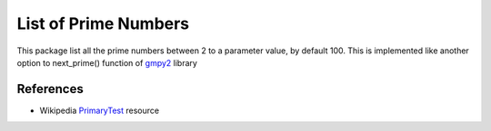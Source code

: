 List of Prime Numbers
==============================

This package list all the prime numbers between 2 to a parameter value, by default 100.
This is implemented like another option to next_prime() function of gmpy2_ library




References
----------

-   Wikipedia PrimaryTest_ resource


.. _gmpy2: https://gmpy2.readthedocs.io/en/latest/intro.html
.. _PrimaryTest: https://en.wikipedia.org/wiki/Primality_test
